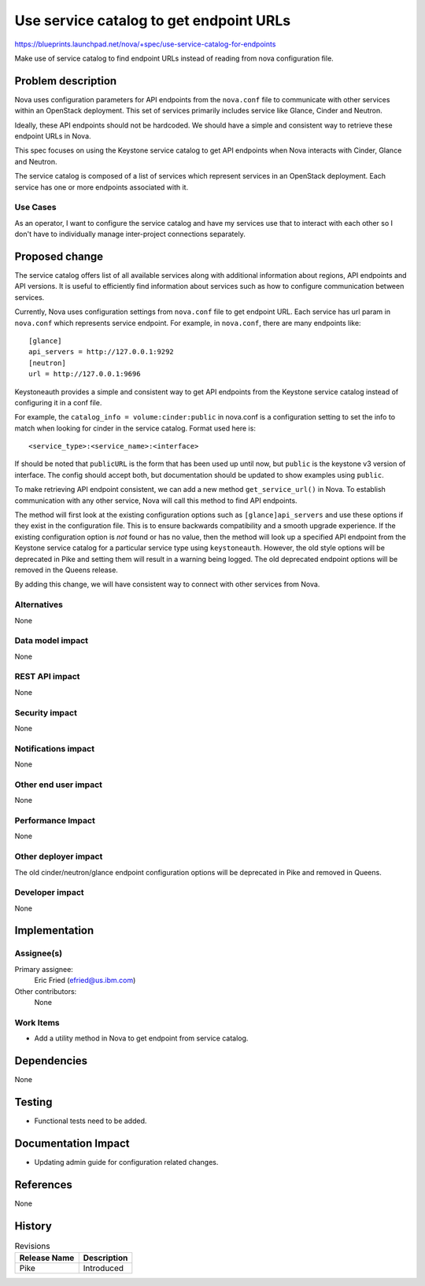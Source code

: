 ..
 This work is licensed under a Creative Commons Attribution 3.0 Unported
 License.

 http://creativecommons.org/licenses/by/3.0/legalcode

========================================
Use service catalog to get endpoint URLs
========================================

`<https://blueprints.launchpad.net/nova/+spec/use-service-catalog-for-endpoints>`_

Make use of service catalog to find endpoint URLs instead of reading
from nova configuration file.


Problem description
===================

Nova uses configuration parameters for API endpoints from the ``nova.conf``
file to communicate with other services within an OpenStack deployment.
This set of services primarily includes service like Glance, Cinder and
Neutron.

Ideally, these API endpoints should not be hardcoded. We should have a simple
and consistent way to retrieve these endpoint URLs in Nova.

This spec focuses on using the Keystone service catalog to get API endpoints
when Nova interacts with Cinder, Glance and Neutron.

The service catalog is composed of a list of services which represent services
in an OpenStack deployment. Each service has one or more endpoints associated
with it.

Use Cases
---------

As an operator, I want to configure the service catalog and have my services
use that to interact with each other so I don't have to individually manage
inter-project connections separately.

Proposed change
===============

The service catalog offers list of all available services along with
additional information about regions, API endpoints and API versions.
It is useful to efficiently find information about services such as how to
configure communication between services.

Currently, Nova uses configuration settings from ``nova.conf`` file to get
endpoint URL. Each service has url param in ``nova.conf`` which represents
service endpoint. For example, in ``nova.conf``, there are many endpoints
like::

   [glance]
   api_servers = http://127.0.0.1:9292
   [neutron]
   url = http://127.0.0.1:9696

Keystoneauth provides a simple and consistent way to get API endpoints from
the Keystone service catalog instead of configuring it in a conf file.

For example, the ``catalog_info = volume:cinder:public`` in nova.conf
is a configuration setting to set the info to match when looking for cinder
in the service catalog. Format used here is::

   <service_type>:<service_name>:<interface>

If should be noted that ``publicURL`` is the form that has been used up until
now, but ``public`` is the keystone v3 version of interface. The config should
accept both, but documentation should be updated to show examples using
``public``.

To make retrieving API endpoint consistent, we can add a new method
``get_service_url()`` in Nova. To establish communication with any other
service, Nova will call this method to find API endpoints.

The method will first look at the existing configuration options such as
``[glance]api_servers`` and use these options if they exist in the
configuration file. This is to ensure backwards compatibility and a smooth
upgrade experience. If the existing configuration option is *not* found or has
no value, then the method will look up a specified API endpoint from the
Keystone service catalog for a particular service type using ``keystoneauth``.
However, the old style options will be deprecated in Pike and setting them will
result in a warning being logged. The old deprecated endpoint options will be
removed in the Queens release.

By adding this change, we will have consistent way to connect with other
services from Nova.


Alternatives
------------

None

Data model impact
-----------------

None

REST API impact
---------------

None

Security impact
---------------

None

Notifications impact
--------------------

None

Other end user impact
---------------------

None

Performance Impact
------------------

None

Other deployer impact
---------------------

The old cinder/neutron/glance endpoint configuration options will be deprecated
in Pike and removed in Queens.

Developer impact
----------------

None

Implementation
==============

Assignee(s)
-----------

Primary assignee:
  Eric Fried (efried@us.ibm.com)

Other contributors:
  None

Work Items
----------

* Add a utility method in Nova to get endpoint from service catalog.

Dependencies
============

None

Testing
=======

* Functional tests need to be added.

Documentation Impact
====================

* Updating admin guide for configuration related changes.

References
==========

None

History
=======

.. list-table:: Revisions
   :header-rows: 1

   * - Release Name
     - Description
   * - Pike
     - Introduced
